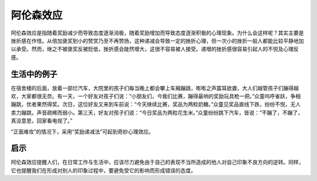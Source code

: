 阿伦森效应
############################

阿伦森效应是指随着奖励减少而导致态度逐渐消极，随着奖励增加而导致态度逐渐积极的心理现象。为什么会这样呢？其实主要是挫折感在作怪。从倍加褒奖到小的赞赏乃至不再赞扬，这种递减会导致一定的挫折心理，但一次小的挫折一般人都能比较平静地加以承受。然而，继之不被褒奖反被贬低，挫折感会陡然增大，这很不容易被人接受。递增的挫折感很容易引起人的不悦及心理反感。

生活中的例子
****************************

在宿舍楼的后面，放着一部烂汽车，大院里的孩子们每当晚上都会攀上车厢蹦跳，嘭嘭之声震耳欲聋，大人们越管孩子们蹦得越欢，大家都很无奈。有一天，一个好友对孩子们说：“小朋友们，今我们比赛，蹦得最响的奖励玩具枪一把。”众童呜呼雀跃，争相蹦跳，优者果然得奖。次日，这位好友又来到车前说：“今天继续比赛，奖品为两粒奶糖。”众童见奖品直线下跌，纷纷不悦，无人卖力蹦跳，声音疏稀而弱小。第三天，好友对孩子们说：“今日奖品为两粒花生米。”众童纷纷跳下汽车，皆说：“不蹦了，不蹦了，真没意思，回家看电视了。”

“正面难攻”的情况下，采用“奖励递减法”可起到奇妙心理效应。


启示
****************************

阿伦森效应提醒人们，在日常工作与生活中，应该尽力避免由于自己的表现不当所造成的他人对自己印象不良方向的逆转。同样，它也提醒我们在形成对别人的印象过程中，要避免受它的影响而形成错误的态度。
